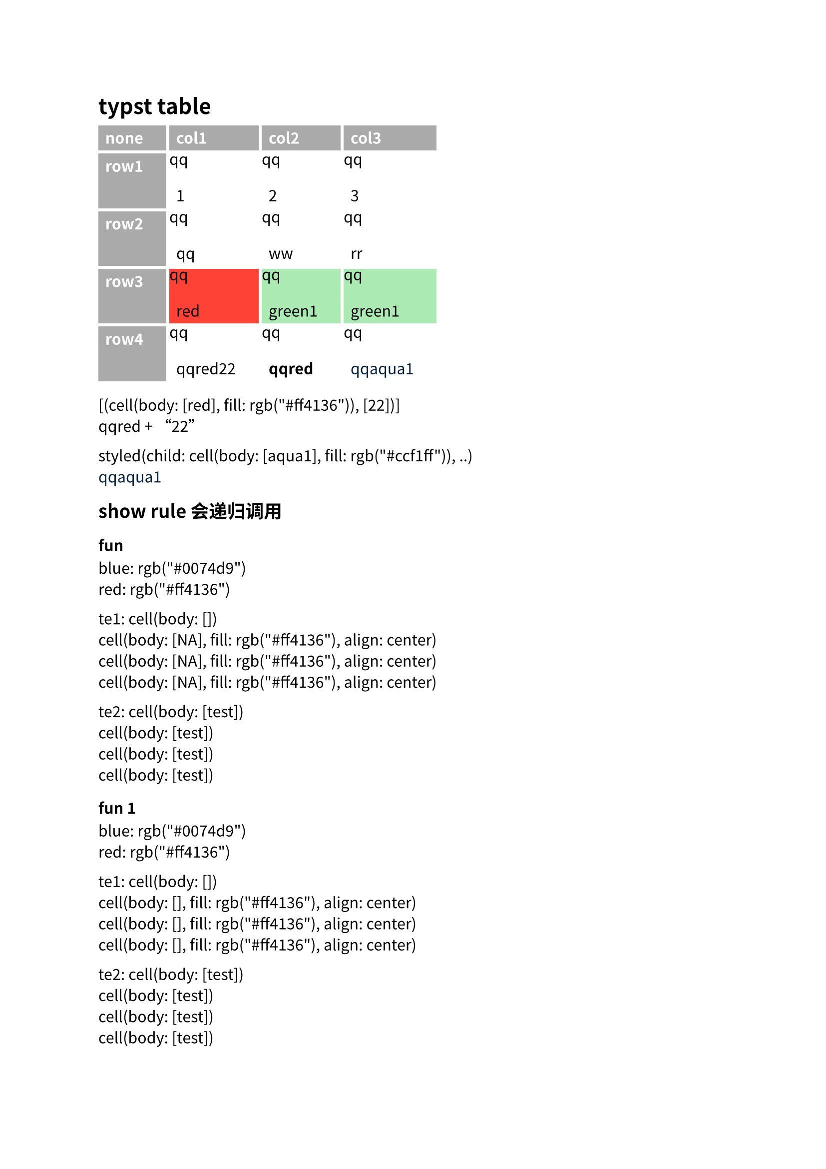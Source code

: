 #set text(font: "Noto Sans CJK SC")

= typst table

#[
  #set table(
    stroke: none,
    gutter: 0.2em,
    fill: (x, y) => if x == 0 or y == 0 { gray },
    inset: (right: 1.5em),
  )

  #show table.cell: it => {
    if it.x == 0 or it.y == 0 {
      set text(white)
      strong(it)
    } else if it.body == [] {
      // Replace empty cells with 'N/A'
      pad(..it.inset)[_N/A_]
    } else {
      "qq" + it
    }
  }


  #let mygre = table.cell(fill: green.lighten(60%))[green1]
  #let myaqu = table.cell(fill: aqua.lighten(60%))[aqua1]
  #let myred = table.cell(fill: red)[red]

  #table(
    columns: 4,
    [none], [col1], [col2], [col3],
    [row1], [1], [2], [3],
    [row2], "qq", "ww", "rr",
    [row3], myred, mygre, mygre,
    [row4], myred + "22", strong(myred), text(navy)[#myaqu],
  )

  #repr(myred + "22")\
  #myred + "22"

  #repr(text(navy)[#myaqu])\
  #text(navy)[#myaqu]
]

== show rule 会递归调用

#let te1 = table.cell[]
#let te2 = table.cell[test]

=== fun

#[
  // t: table.cell
  #let fn(t) = {
    if (t.body == []) {
      // 勉强能编译过, 但是颜色设置不生效
      table.cell(fill: red, align: center)[NA]
    } else {
      // 直接返回参数 t 可以收敛
      t
    }
  }

  //============================== 测试
  blue: #repr(blue)\
  red: #repr(red)

  te1: #repr(te1)\
  #let r = fn
  #repr(r(te1))\
  #repr(r(r(te1)))\
  #repr(r(r(r(te1))))\

  te2: #repr(te2)\
  #repr(r(te2))\
  #repr(r(r(te2)))\
  #repr(r(r(r(te2))))\

  === fun 1

  #let fn1(t) = {
    if (t.body == []) {
      // 会递归不收敛; []->[]
      table.cell(fill: red, align: center)[]
    } else {
      t
    }
  }

  blue: #repr(blue)\
  red: #repr(red)

  te1: #repr(te1)\
  #let r = fn1
  #repr(r(te1))\
  #repr(r(r(te1)))\
  #repr(r(r(r(te1))))\

  te2: #repr(te2)\
  #repr(r(te2))\
  #repr(r(r(te2)))\
  #repr(r(r(r(te2))))\

  === fun2

  #let fn2(t) = {
    if (t.body == []) {
      table.cell(fill: red, align: center)[NA]
    } else {
      // 会递归不收敛
      table.cell(fill: green, align: left)[#t.body]
    }
  }

  red: #repr(red)\
  green: #repr(green)

  te1: #repr(te1)\
  #let r = fn2
  #repr(r(te1))\
  #repr(r(r(te1)))\
  #repr(r(r(r(te1))))\

  te2: #repr(te2)\
  #repr(r(te2))\
  #repr(r(r(te2)))\
  #repr(r(r(r(te2))))\

  === func3

  // 会递归不收敛
  #let fn3 = it => table.cell[#(it.body + "qq")]

  te1: #repr(te1)\
  #let r = fn3
  #repr(r(te1))\
  #repr(r(r(te1)))\
  #repr(r(r(r(te1))))\

  te2: #repr(te2)\
  #repr(r(te2))\
  #repr(r(r(te2)))\
  #repr(r(r(r(te2))))\

  == func 4

  #let fn4(t) = {
    if (t.body == []) {
      table.cell[NA]
    } else {
      // 会递归不收敛
      table.cell(fill: green, align: center)[#t.body]
    }
  }

  green: #repr(green)

  te1: #repr(te1)\
  #let r = fn4
  #repr(r(te1))\
  #repr(r(r(te1)))\
  #repr(r(r(r(te1))))\

  te2: #repr(te2)\
  #repr(r(te2))\
  #repr(r(r(te2)))\
  #repr(r(r(r(te2))))\

  === table

  #show table.cell: fn

  #let a = table(
    columns: 4,
    [none], [col1], table.cell(fill: yellow)[], [],
    [row1], [1], [2], table.cell(fill: gray)[],
    [row2], [qq], [ww], [rr],
  )

  #repr(a)

  fn 中的颜色指定会被 table 中 cell 的颜色覆盖掉,
  没有指定就是 none
  #a

  设置默认颜色
  #set table.cell(fill: red)
  #a

  === 嵌套 cell

  #table(
    columns: 2,
    [none],
    table.cell(fill: yellow)[
      #table.cell(fill: red, align: left)[col1]
    ],
  )

  #repr(table.cell(fill: red, align: left)[col1].body)

]

#pagebreak()

== 自定义 table cell, map

#let q(a) = { a }
#let myb(a) = {
  table.cell(fill: blue)[#a]
}

#let myL = (
  [none],
  [col1],
  [],
  [],
  [row1],
  q[1],
  q[2],
  [],
  [row2],
  q["qq"],
  ["ww"],
  "rr",
  [row3],
  ["u1"],
  "u2",
  "u3",
)

#table(
  columns: 4,
  ..myL.map(myb),
)
